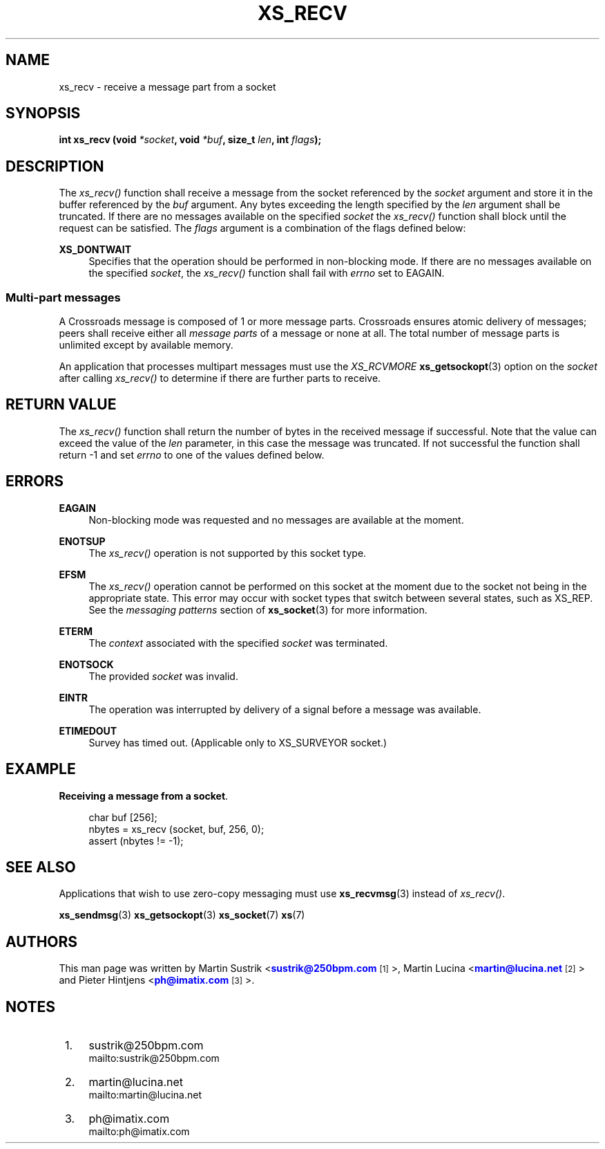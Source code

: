 '\" t
.\"     Title: xs_recv
.\"    Author: [see the "AUTHORS" section]
.\" Generator: DocBook XSL Stylesheets v1.75.2 <http://docbook.sf.net/>
.\"      Date: 06/13/2012
.\"    Manual: Crossroads I/O Manual
.\"    Source: Crossroads I/O 1.2.0
.\"  Language: English
.\"
.TH "XS_RECV" "3" "06/13/2012" "Crossroads I/O 1\&.2\&.0" "Crossroads I/O Manual"
.\" -----------------------------------------------------------------
.\" * Define some portability stuff
.\" -----------------------------------------------------------------
.\" ~~~~~~~~~~~~~~~~~~~~~~~~~~~~~~~~~~~~~~~~~~~~~~~~~~~~~~~~~~~~~~~~~
.\" http://bugs.debian.org/507673
.\" http://lists.gnu.org/archive/html/groff/2009-02/msg00013.html
.\" ~~~~~~~~~~~~~~~~~~~~~~~~~~~~~~~~~~~~~~~~~~~~~~~~~~~~~~~~~~~~~~~~~
.ie \n(.g .ds Aq \(aq
.el       .ds Aq '
.\" -----------------------------------------------------------------
.\" * set default formatting
.\" -----------------------------------------------------------------
.\" disable hyphenation
.nh
.\" disable justification (adjust text to left margin only)
.ad l
.\" -----------------------------------------------------------------
.\" * MAIN CONTENT STARTS HERE *
.\" -----------------------------------------------------------------
.SH "NAME"
xs_recv \- receive a message part from a socket
.SH "SYNOPSIS"
.sp
\fBint xs_recv (void \fR\fB\fI*socket\fR\fR\fB, void \fR\fB\fI*buf\fR\fR\fB, size_t \fR\fB\fIlen\fR\fR\fB, int \fR\fB\fIflags\fR\fR\fB);\fR
.SH "DESCRIPTION"
.sp
The \fIxs_recv()\fR function shall receive a message from the socket referenced by the \fIsocket\fR argument and store it in the buffer referenced by the \fIbuf\fR argument\&. Any bytes exceeding the length specified by the \fIlen\fR argument shall be truncated\&. If there are no messages available on the specified \fIsocket\fR the \fIxs_recv()\fR function shall block until the request can be satisfied\&. The \fIflags\fR argument is a combination of the flags defined below:
.PP
\fBXS_DONTWAIT\fR
.RS 4
Specifies that the operation should be performed in non\-blocking mode\&. If there are no messages available on the specified
\fIsocket\fR, the
\fIxs_recv()\fR
function shall fail with
\fIerrno\fR
set to EAGAIN\&.
.RE
.SS "Multi\-part messages"
.sp
A Crossroads message is composed of 1 or more message parts\&. Crossroads ensures atomic delivery of messages; peers shall receive either all \fImessage parts\fR of a message or none at all\&. The total number of message parts is unlimited except by available memory\&.
.sp
An application that processes multipart messages must use the \fIXS_RCVMORE\fR \fBxs_getsockopt\fR(3) option on the \fIsocket\fR after calling \fIxs_recv()\fR to determine if there are further parts to receive\&.
.SH "RETURN VALUE"
.sp
The \fIxs_recv()\fR function shall return the number of bytes in the received message if successful\&. Note that the value can exceed the value of the \fIlen\fR parameter, in this case the message was truncated\&. If not successful the function shall return \-1 and set \fIerrno\fR to one of the values defined below\&.
.SH "ERRORS"
.PP
\fBEAGAIN\fR
.RS 4
Non\-blocking mode was requested and no messages are available at the moment\&.
.RE
.PP
\fBENOTSUP\fR
.RS 4
The
\fIxs_recv()\fR
operation is not supported by this socket type\&.
.RE
.PP
\fBEFSM\fR
.RS 4
The
\fIxs_recv()\fR
operation cannot be performed on this socket at the moment due to the socket not being in the appropriate state\&. This error may occur with socket types that switch between several states, such as XS_REP\&. See the
\fImessaging patterns\fR
section of
\fBxs_socket\fR(3)
for more information\&.
.RE
.PP
\fBETERM\fR
.RS 4
The
\fIcontext\fR
associated with the specified
\fIsocket\fR
was terminated\&.
.RE
.PP
\fBENOTSOCK\fR
.RS 4
The provided
\fIsocket\fR
was invalid\&.
.RE
.PP
\fBEINTR\fR
.RS 4
The operation was interrupted by delivery of a signal before a message was available\&.
.RE
.PP
\fBETIMEDOUT\fR
.RS 4
Survey has timed out\&. (Applicable only to XS_SURVEYOR socket\&.)
.RE
.SH "EXAMPLE"
.PP
\fBReceiving a message from a socket\fR. 
.sp
.if n \{\
.RS 4
.\}
.nf
char buf [256];
nbytes = xs_recv (socket, buf, 256, 0);
assert (nbytes != \-1);
.fi
.if n \{\
.RE
.\}
.sp
.SH "SEE ALSO"
.sp
Applications that wish to use zero\-copy messaging must use \fBxs_recvmsg\fR(3) instead of \fIxs_recv()\fR\&.
.sp
\fBxs_sendmsg\fR(3) \fBxs_getsockopt\fR(3) \fBxs_socket\fR(7) \fBxs\fR(7)
.SH "AUTHORS"
.sp
This man page was written by Martin Sustrik <\m[blue]\fBsustrik@250bpm\&.com\fR\m[]\&\s-2\u[1]\d\s+2>, Martin Lucina <\m[blue]\fBmartin@lucina\&.net\fR\m[]\&\s-2\u[2]\d\s+2> and Pieter Hintjens <\m[blue]\fBph@imatix\&.com\fR\m[]\&\s-2\u[3]\d\s+2>\&.
.SH "NOTES"
.IP " 1." 4
sustrik@250bpm.com
.RS 4
\%mailto:sustrik@250bpm.com
.RE
.IP " 2." 4
martin@lucina.net
.RS 4
\%mailto:martin@lucina.net
.RE
.IP " 3." 4
ph@imatix.com
.RS 4
\%mailto:ph@imatix.com
.RE
